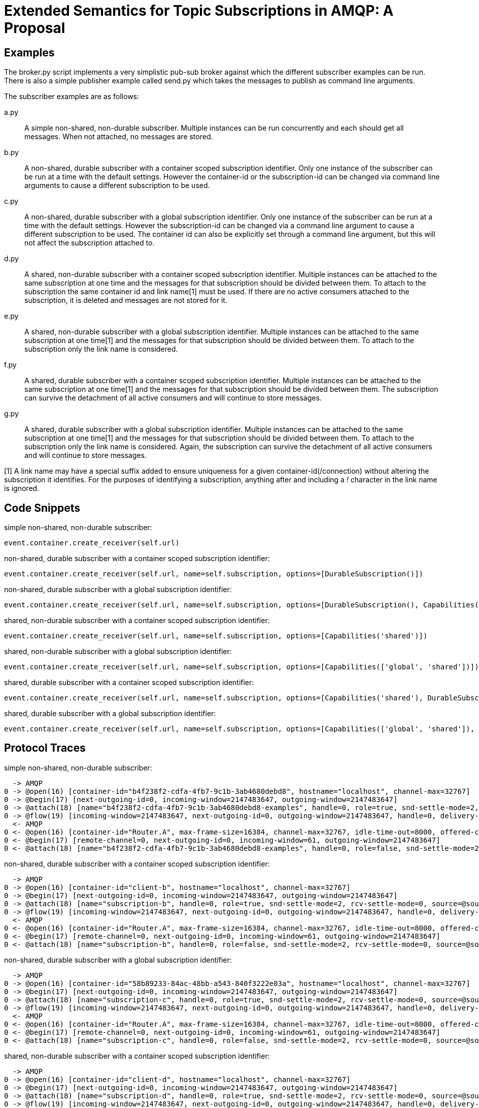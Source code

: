 Extended Semantics for Topic Subscriptions in AMQP: A Proposal
==============================================================

Examples
--------

The broker.py script implements a very simplistic pub-sub broker
against which the different subscriber examples can be run. There is
also a simple publisher example called send.py which takes the
messages to publish as command line arguments.

The subscriber examples are as follows:

a.py:: A simple non-shared, non-durable subscriber. Multiple instances
can be run concurrently and each should get all messages. When not
attached, no messages are stored.

b.py:: A non-shared, durable subscriber with a container scoped
subscription identifier. Only one instance of the subscriber can be
run at a time with the default settings. However the container-id or
the subscription-id can be changed via command line arguments to cause
a different subscription to be used.

c.py:: A non-shared, durable subscriber with a global subscription
identifier. Only one instance of the subscriber can be run at a time
with the default settings. However the subscription-id can be changed
via a command line argument to cause a different subscription to be
used. The container id can also be explicitly set through a command
line argument, but this will not affect the subscription attached to.

d.py:: A shared, non-durable subscriber with a container scoped
subscription identifier. Multiple instances can be attached to the
same subscription at one time and the messages for that subscription
should be divided between them. To attach to the subscription the same
container id and link name[1] must be used. If there are no active
consumers attached to the subscription, it is deleted and messages are
not stored for it.

e.py:: A shared, non-durable subscriber with a global subscription
identifier. Multiple instances can be attached to the same
subscription at one time[1] and the messages for that subscription should
be divided between them. To attach to the subscription only the link
name is considered.

f.py:: A shared, durable subscriber with a container scoped
subscription identifier. Multiple instances can be attached to the
same subscription at one time[1] and the messages for that subscription
should be divided between them. The subscription can survive the
detachment of all active consumers and will continue to store
messages.

g.py:: A shared, durable subscriber with a global subscription
identifier. Multiple instances can be attached to the same
subscription at one time[1] and the messages for that subscription should
be divided between them. To attach to the subscription only the link
name is considered. Again, the subscription can survive the detachment
of all active consumers and will continue to store messages.


[1] A link name may have a special suffix added to ensure uniqueness
for a given container-id(/connection) without altering the subscription it
identifies. For the purposes of identifying a subscription, anything after
and including a '!' character in the link name is ignored.

Code Snippets
-------------

simple non-shared, non-durable subscriber:

[source,python,indent=0]
----
event.container.create_receiver(self.url)
----

non-shared, durable subscriber with a container scoped subscription
identifier:

[source,python,indent=0]
----
event.container.create_receiver(self.url, name=self.subscription, options=[DurableSubscription()])
----

non-shared, durable subscriber with a global subscription identifier:

[source,python,indent=0]
----
event.container.create_receiver(self.url, name=self.subscription, options=[DurableSubscription(), Capabilities('global')])
----

shared, non-durable subscriber with a container scoped subscription
identifier:

[source,python,indent=0]
----
event.container.create_receiver(self.url, name=self.subscription, options=[Capabilities('shared')])
----

shared, non-durable subscriber with a global subscription identifier:

[source,python,indent=0]
----
event.container.create_receiver(self.url, name=self.subscription, options=[Capabilities(['global', 'shared'])])
----

shared, durable subscriber with a container scoped subscription
identifier:

[source,python,indent=0]
----
event.container.create_receiver(self.url, name=self.subscription, options=[Capabilities('shared'), DurableSubscription()])
----

shared, durable subscriber with a global subscription identifier:

[source,python,indent=0]
----
event.container.create_receiver(self.url, name=self.subscription, options=[Capabilities(['global', 'shared']), DurableSubscription()])
----

Protocol Traces
---------------

simple non-shared, non-durable subscriber:

----
  -> AMQP
0 -> @open(16) [container-id="b4f238f2-cdfa-4fb7-9c1b-3ab4680debd8", hostname="localhost", channel-max=32767]
0 -> @begin(17) [next-outgoing-id=0, incoming-window=2147483647, outgoing-window=2147483647]
0 -> @attach(18) [name="b4f238f2-cdfa-4fb7-9c1b-3ab4680debd8-examples", handle=0, role=true, snd-settle-mode=2, rcv-settle-mode=0, source=@source(40) [address="examples", durable=0, timeout=0, dynamic=false], target=@target(41) [durable=0, timeout=0, dynamic=false], initial-delivery-count=0]
0 -> @flow(19) [incoming-window=2147483647, next-outgoing-id=0, outgoing-window=2147483647, handle=0, delivery-count=0, link-credit=10, drain=false]
  <- AMQP
0 <- @open(16) [container-id="Router.A", max-frame-size=16384, channel-max=32767, idle-time-out=8000, offered-capabilities=:"ANONYMOUS-RELAY", properties={:product="qpid-dispatch-router", :version="0.7.0"}]
0 <- @begin(17) [remote-channel=0, next-outgoing-id=0, incoming-window=61, outgoing-window=2147483647]
0 <- @attach(18) [name="b4f238f2-cdfa-4fb7-9c1b-3ab4680debd8-examples", handle=0, role=false, snd-settle-mode=2, rcv-settle-mode=0, source=@source(40) [address="examples", durable=0, timeout=0, dynamic=false], target=@target(41) [durable=0, timeout=0, dynamic=false], initial-delivery-count=0]
----

non-shared, durable subscriber with a container scoped subscription
identifier:

----
  -> AMQP
0 -> @open(16) [container-id="client-b", hostname="localhost", channel-max=32767]
0 -> @begin(17) [next-outgoing-id=0, incoming-window=2147483647, outgoing-window=2147483647]
0 -> @attach(18) [name="subscription-b", handle=0, role=true, snd-settle-mode=2, rcv-settle-mode=0, source=@source(40) [address="examples", durable=2, expiry-policy=:never, timeout=0, dynamic=false], target=@target(41) [durable=0, timeout=0, dynamic=false], initial-delivery-count=0]
0 -> @flow(19) [incoming-window=2147483647, next-outgoing-id=0, outgoing-window=2147483647, handle=0, delivery-count=0, link-credit=10, drain=false]
  <- AMQP
0 <- @open(16) [container-id="Router.A", max-frame-size=16384, channel-max=32767, idle-time-out=8000, offered-capabilities=:"ANONYMOUS-RELAY", properties={:product="qpid-dispatch-router", :version="0.7.0"}]
0 <- @begin(17) [remote-channel=0, next-outgoing-id=0, incoming-window=61, outgoing-window=2147483647]
0 <- @attach(18) [name="subscription-b", handle=0, role=false, snd-settle-mode=2, rcv-settle-mode=0, source=@source(40) [address="examples", durable=2, expiry-policy=:never, timeout=0, dynamic=false], target=@target(41) [durable=0, timeout=0, dynamic=false], initial-delivery-count=0]
----

non-shared, durable subscriber with a global subscription identifier:

----
  -> AMQP
0 -> @open(16) [container-id="58b89233-84ac-48bb-a543-840f3222e03a", hostname="localhost", channel-max=32767]
0 -> @begin(17) [next-outgoing-id=0, incoming-window=2147483647, outgoing-window=2147483647]
0 -> @attach(18) [name="subscription-c", handle=0, role=true, snd-settle-mode=2, rcv-settle-mode=0, source=@source(40) [address="examples", durable=2, expiry-policy=:never, timeout=0, dynamic=false, capabilities=:global], target=@target(41) [durable=0, timeout=0, dynamic=false], initial-delivery-count=0]
0 -> @flow(19) [incoming-window=2147483647, next-outgoing-id=0, outgoing-window=2147483647, handle=0, delivery-count=0, link-credit=10, drain=false]
  <- AMQP
0 <- @open(16) [container-id="Router.A", max-frame-size=16384, channel-max=32767, idle-time-out=8000, offered-capabilities=:"ANONYMOUS-RELAY", properties={:product="qpid-dispatch-router", :version="0.7.0"}]
0 <- @begin(17) [remote-channel=0, next-outgoing-id=0, incoming-window=61, outgoing-window=2147483647]
0 <- @attach(18) [name="subscription-c", handle=0, role=false, snd-settle-mode=2, rcv-settle-mode=0, source=@source(40) [address="examples", durable=2, expiry-policy=:never, timeout=0, dynamic=false, capabilities=:global], target=@target(41) [durable=0, timeout=0, dynamic=false], initial-delivery-count=0]
----


shared, non-durable subscriber with a container scoped subscription
identifier:

----
  -> AMQP
0 -> @open(16) [container-id="client-d", hostname="localhost", channel-max=32767]
0 -> @begin(17) [next-outgoing-id=0, incoming-window=2147483647, outgoing-window=2147483647]
0 -> @attach(18) [name="subscription-d", handle=0, role=true, snd-settle-mode=2, rcv-settle-mode=0, source=@source(40) [address="examples", durable=0, timeout=0, dynamic=false, capabilities=:shared], target=@target(41) [durable=0, timeout=0, dynamic=false], initial-delivery-count=0]
0 -> @flow(19) [incoming-window=2147483647, next-outgoing-id=0, outgoing-window=2147483647, handle=0, delivery-count=0, link-credit=10, drain=false]
  <- AMQP
0 <- @open(16) [container-id="Router.A", max-frame-size=16384, channel-max=32767, idle-time-out=8000, offered-capabilities=:"ANONYMOUS-RELAY", properties={:product="qpid-dispatch-router", :version="0.7.0"}]
0 <- @begin(17) [remote-channel=0, next-outgoing-id=0, incoming-window=61, outgoing-window=2147483647]
0 <- @attach(18) [name="subscription-d", handle=0, role=false, snd-settle-mode=2, rcv-settle-mode=0, source=@source(40) [address="examples", durable=0, timeout=0, dynamic=false, capabilities=:shared], target=@target(41) [durable=0, timeout=0, dynamic=false], initial-delivery-count=0]
----

shared, non-durable subscriber with a global subscription identifier:

----
  -> AMQP
0 -> @open(16) [container-id="a0858d9e-a44e-4aff-a1f8-049d53361a7c", hostname="localhost", channel-max=32767]
0 -> @begin(17) [next-outgoing-id=0, incoming-window=2147483647, outgoing-window=2147483647]
0 -> @attach(18) [name="subscription-e", handle=0, role=true, snd-settle-mode=2, rcv-settle-mode=0, source=@source(40) [address="examples", durable=0, timeout=0, dynamic=false, capabilities=[:global, :shared]], target=@target(41) [durable=0, timeout=0, dynamic=false], initial-delivery-count=0]
0 -> @flow(19) [incoming-window=2147483647, next-outgoing-id=0, outgoing-window=2147483647, handle=0, delivery-count=0, link-credit=10, drain=false]
  <- AMQP
0 <- @open(16) [container-id="Router.A", max-frame-size=16384, channel-max=32767, idle-time-out=8000, offered-capabilities=:"ANONYMOUS-RELAY", properties={:product="qpid-dispatch-router", :version="0.7.0"}]
0 <- @begin(17) [remote-channel=0, next-outgoing-id=0, incoming-window=61, outgoing-window=2147483647]
0 <- @attach(18) [name="subscription-e", handle=0, role=false, snd-settle-mode=2, rcv-settle-mode=0, source=@source(40) [address="examples", durable=0, timeout=0, dynamic=false, capabilities=[:global, :shared]], target=@target(41) [durable=0, timeout=0, dynamic=false], initial-delivery-count=0]
----

shared, durable subscriber with a container scoped subscription
identifier:

----
  -> AMQP
0 -> @open(16) [container-id="client-f", hostname="localhost", channel-max=32767]
0 -> @begin(17) [next-outgoing-id=0, incoming-window=2147483647, outgoing-window=2147483647]
0 -> @attach(18) [name="subscription-f", handle=0, role=true, snd-settle-mode=2, rcv-settle-mode=0, source=@source(40) [address="examples", durable=2, expiry-policy=:never, timeout=0, dynamic=false, capabilities=:shared], target=@target(41) [durable=0, timeout=0, dynamic=false], initial-delivery-count=0]
0 -> @flow(19) [incoming-window=2147483647, next-outgoing-id=0, outgoing-window=2147483647, handle=0, delivery-count=0, link-credit=10, drain=false]
  <- AMQP
0 <- @open(16) [container-id="Router.A", max-frame-size=16384, channel-max=32767, idle-time-out=8000, offered-capabilities=:"ANONYMOUS-RELAY", properties={:product="qpid-dispatch-router", :version="0.7.0"}]
0 <- @begin(17) [remote-channel=0, next-outgoing-id=0, incoming-window=61, outgoing-window=2147483647]
0 <- @attach(18) [name="subscription-f", handle=0, role=false, snd-settle-mode=2, rcv-settle-mode=0, source=@source(40) [address="examples", durable=2, expiry-policy=:never, timeout=0, dynamic=false, capabilities=:shared], target=@target(41) [durable=0, timeout=0, dynamic=false], initial-delivery-count=0]
----

shared, durable subscriber with a global subscription identifier:

----
  -> AMQP
0 -> @open(16) [container-id="58e4c34e-1c25-4270-847a-28786682cf3d", hostname="localhost", channel-max=32767]
0 -> @begin(17) [next-outgoing-id=0, incoming-window=2147483647, outgoing-window=2147483647]
0 -> @attach(18) [name="subscription-g", handle=0, role=true, snd-settle-mode=2, rcv-settle-mode=0, source=@source(40) [address="examples", durable=2, expiry-policy=:never, timeout=0, dynamic=false, capabilities=[:global, :shared]], target=@target(41) [durable=0, timeout=0, dynamic=false], initial-delivery-count=0]
0 -> @flow(19) [incoming-window=2147483647, next-outgoing-id=0, outgoing-window=2147483647, handle=0, delivery-count=0, link-credit=10, drain=false]
  <- AMQP
0 <- @open(16) [container-id="Router.A", max-frame-size=16384, channel-max=32767, idle-time-out=8000, offered-capabilities=:"ANONYMOUS-RELAY", properties={:product="qpid-dispatch-router", :version="0.7.0"}]
0 <- @begin(17) [remote-channel=0, next-outgoing-id=0, incoming-window=61, outgoing-window=2147483647]
0 <- @attach(18) [name="subscription-g", handle=0, role=false, snd-settle-mode=2, rcv-settle-mode=0, source=@source(40) [address="examples", durable=2, expiry-policy=:never, timeout=0, dynamic=false, capabilities=[:global, :shared]], target=@target(41) [durable=0, timeout=0, dynamic=false], initial-delivery-count=0]----
